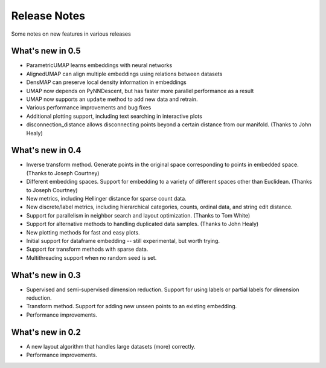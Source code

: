 Release Notes
=============

Some notes on new features in various releases

What's new in 0.5
-----------------

* ParametricUMAP learns embeddings with neural networks
* AlignedUMAP can align multiple embeddings using relations between datasets
* DensMAP can preserve local density information in embeddings
* UMAP now depends on PyNNDescent, but has faster more parallel performance as a result
* UMAP now supports an ``update`` method to add new data and retrain.
* Various performance improvements and bug fixes
* Additional plotting support, including text searching in interactive plots
* disconnection_distance allows disconnecting points beyond a certain distance from our manifold. (Thanks to John Healy)


What's new in 0.4
-----------------

* Inverse transform method. Generate points in the original space corresponding to points in embedded space. (Thanks to Joseph Courtney)
* Different embedding spaces. Support for embedding to a variety of different spaces other than Euclidean. (Thanks to Joseph Courtney)
* New metrics, including Hellinger distance for sparse count data.
* New discrete/label metrics, including hierarchical categories, counts, ordinal data, and string edit distance.
* Support for parallelism in neighbor search and layout optimization. (Thanks to Tom White)
* Support for alternative methods to handling duplicated data samples. (Thanks to John Healy)
* New plotting methods for fast and easy plots.
* Initial support for dataframe embedding -- still experimental, but worth trying.
* Support for transform methods with sparse data.
* Multithreading support when no random seed is set.


What's new in 0.3
-----------------

* Supervised and semi-supervised dimension reduction. Support for using labels or partial labels for dimension reduction.
* Transform method. Support for adding new unseen points to an existing embedding.
* Performance improvements.


What's new in 0.2
-----------------

* A new layout algorithm that handles large datasets (more) correctly.
* Performance improvements.